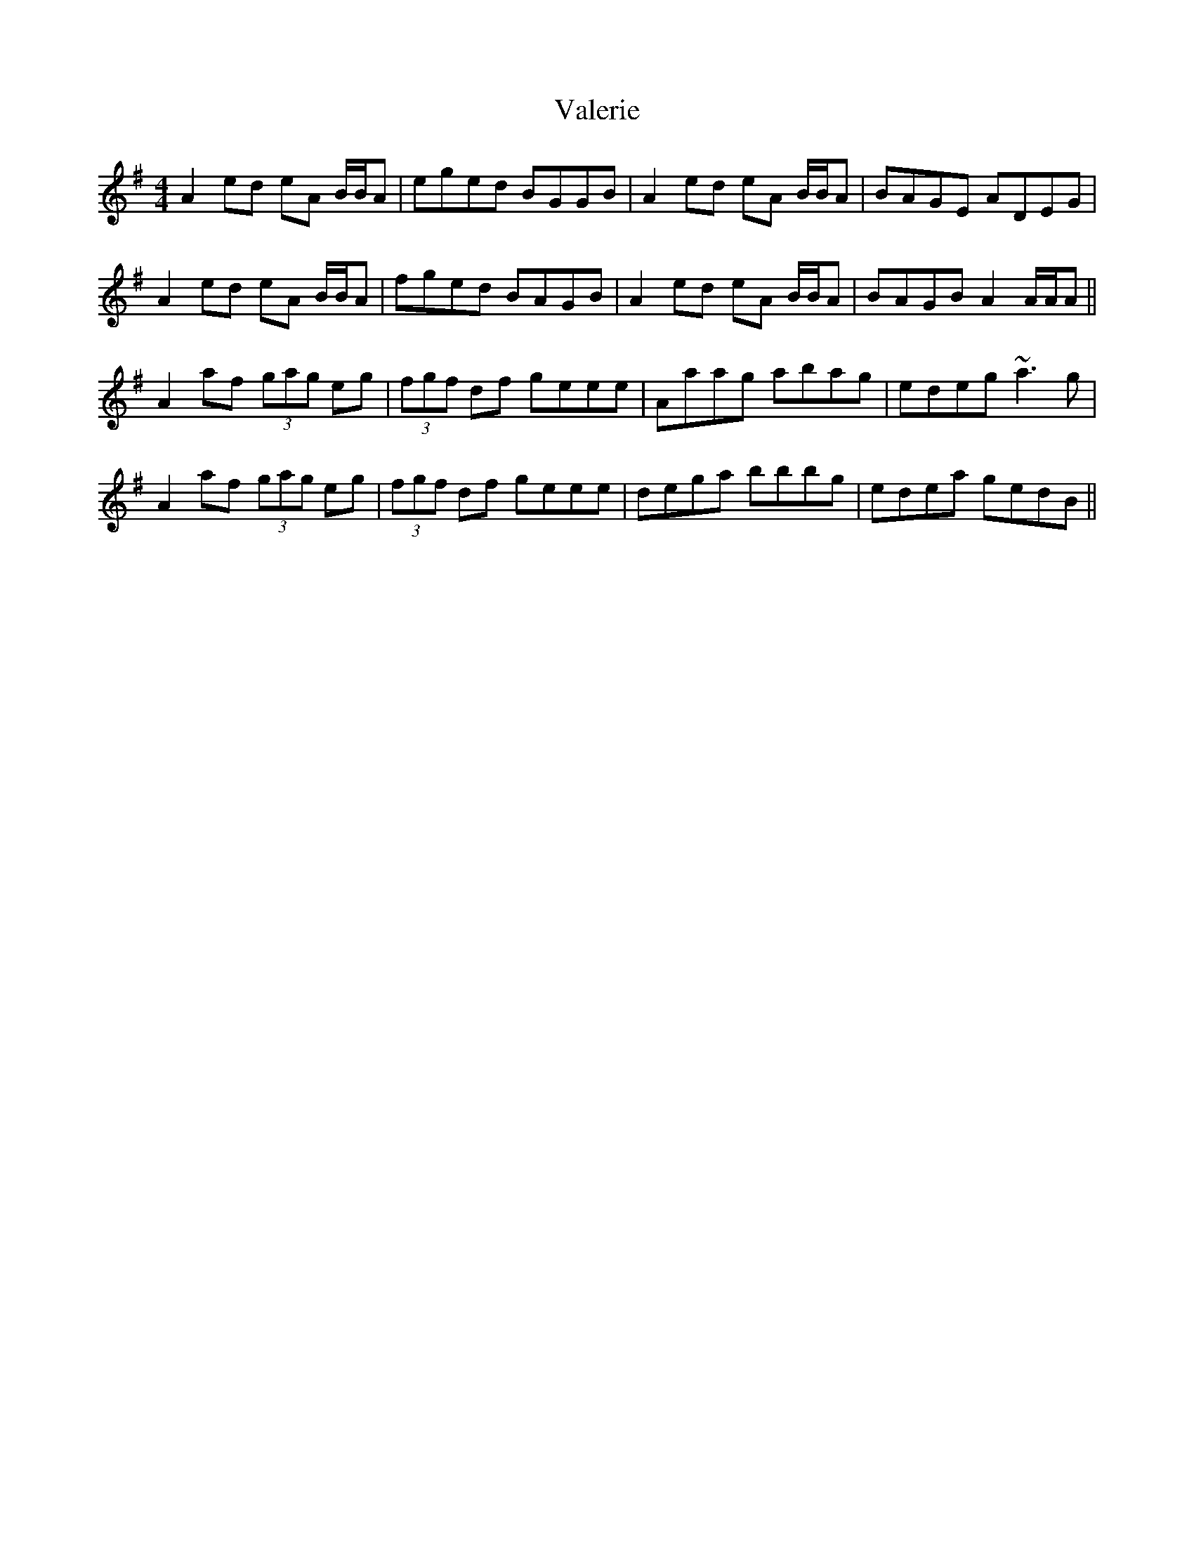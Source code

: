 X: 41698
T: Valerie
R: reel
M: 4/4
K: Adorian
A2 ed eA B/B/A|eged BGGB|A2 ed eA B/B/A|BAGE ADEG|
A2 ed eA B/B/A|fged BAGB|A2 ed eA B/B/A|BAGB A2 A/A/A||
A2 af (3gag eg|(3fgf df geee|Aaag abag|edeg ~a3g|
A2 af (3gag eg|(3fgf df geee|dega bbbg|edea gedB||

